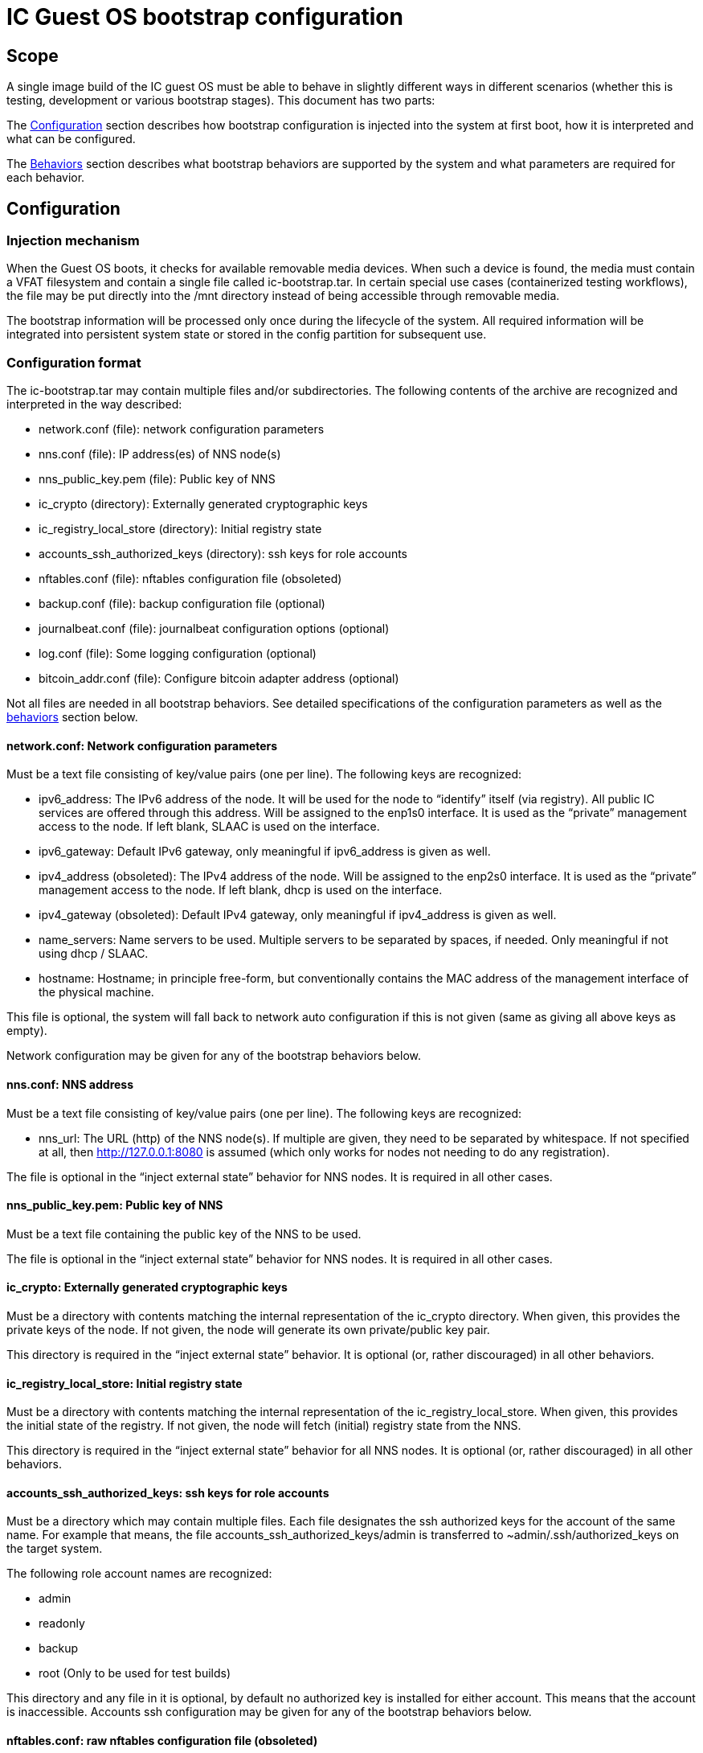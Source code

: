 = IC Guest OS bootstrap configuration

== Scope

A single image build of the IC guest OS must be able to behave in slightly different ways in different scenarios (whether this is testing, development or various bootstrap stages). This document has two parts:

The xref:configuration[Configuration] section describes how bootstrap configuration is injected into the system at first boot, how it is interpreted and what can be configured.

The xref:behaviors[Behaviors] section describes what bootstrap behaviors are supported by the system and what parameters are required for each behavior.


[[configuration]]
== Configuration

=== Injection mechanism

When the Guest OS boots, it checks for available removable media devices. When such a device is found, the media must contain a VFAT filesystem and contain a single file called +ic-bootstrap.tar+. In certain special use cases (containerized testing workflows), the file may be put directly into the /mnt directory instead of being accessible through removable media.

The bootstrap information will be processed only once during the lifecycle of the system. All required information will be integrated into persistent system state or stored in the config partition for subsequent use.

=== Configuration format
The +ic-bootstrap.tar+ may contain multiple files and/or subdirectories. The following contents of the archive are recognized and interpreted in the way described:

- +network.conf+ (file): network configuration parameters

- +nns.conf+ (file): IP address(es) of NNS node(s)

- +nns_public_key.pem+ (file): Public key of NNS

- +ic_crypto+ (directory): Externally generated cryptographic keys

- +ic_registry_local_store+ (directory): Initial registry state

- +accounts_ssh_authorized_keys+ (directory): ssh keys for role accounts

- +nftables.conf+ (file): nftables configuration file (obsoleted)

- +backup.conf+ (file): backup configuration file (optional)

- +journalbeat.conf+ (file): journalbeat configuration options (optional)

- +log.conf+ (file): Some logging configuration (optional)

- +bitcoin_addr.conf+ (file): Configure bitcoin adapter address (optional)

Not all files are needed in all bootstrap behaviors. See detailed specifications of the configuration parameters as well as the xref:behaviors[behaviors] section below.

==== +network.conf+: Network configuration parameters

Must be a text file consisting of key/value pairs (one per line). The following keys are recognized:

- +ipv6_address+: The IPv6 address of the node. It will be used for the node to “identify” itself (via registry). All public IC services are offered through this address. Will be assigned to the enp1s0 interface. It is used as the “private” management access to the node. If left blank, SLAAC is used on the interface.

- +ipv6_gateway+: Default IPv6 gateway, only meaningful if ipv6_address is given as well.

- +ipv4_address+ (obsoleted): The IPv4 address of the node. Will be assigned to the enp2s0 interface. It is used as the “private” management access to the node. If left blank, dhcp is used on the interface.

- +ipv4_gateway+ (obsoleted): Default IPv4 gateway, only meaningful if ipv4_address is given as well.

- +name_servers+: Name servers to be used. Multiple servers to be separated by spaces, if needed. Only meaningful if not using dhcp / SLAAC.

- +hostname+: Hostname; in principle free-form, but conventionally contains the MAC address of the management interface of the physical machine.

This file is optional, the system will fall back to network auto configuration if this is not given (same as giving all above keys as empty).

Network configuration may be given for any of the bootstrap behaviors below.

==== +nns.conf+: NNS address

Must be a text file consisting of key/value pairs (one per line). The following keys are recognized:

- +nns_url+: The URL (http) of the NNS node(s). If multiple are given, they need to be separated by whitespace. If not specified at all, then http://127.0.0.1:8080 is assumed (which only works for nodes not needing to do any registration).

The file is optional in the “inject external state” behavior for NNS nodes. It is required in all other cases.

==== +nns_public_key.pem+: Public key of NNS

Must be a text file containing the public key of the NNS to be used.

The file is optional in the “inject external state” behavior for NNS nodes. It is required in all other cases.

==== +ic_crypto+: Externally generated cryptographic keys

Must be a directory with contents matching the internal representation of the +ic_crypto+ directory. When given, this provides the private keys of the node. If not given, the node will generate its own private/public key pair.

This directory is required in the “inject external state” behavior. It is optional (or, rather discouraged) in all other behaviors.

==== +ic_registry_local_store+: Initial registry state

Must be a directory with contents matching the internal representation of the +ic_registry_local_store+. When given, this provides the initial state of the registry. If not given, the node will fetch (initial) registry state from the NNS.

This directory is required in the “inject external state” behavior for all NNS nodes. It is optional (or, rather discouraged) in all other behaviors.

==== +accounts_ssh_authorized_keys+: ssh keys for role accounts

Must be a directory which may contain multiple files. Each file designates the ssh authorized keys for the account of the same name. For example that means, the file +accounts_ssh_authorized_keys/admin+ is transferred to +~admin/.ssh/authorized_keys+ on the target system.

The following role account names are recognized:

- +admin+

- +readonly+

- +backup+

- +root+ (Only to be used for test builds)

This directory and any file in it is optional, by default no authorized key is installed for either account. This means that the account is inaccessible. Accounts ssh configuration may be given for any of the bootstrap behaviors below.

==== +nftables.conf+: raw nftables configuration file (obsoleted)

Must be a raw, valid nftables configuration file. This feature is experimental and should be improved to only inject IPv6 blocks from a given text file.

==== +backup.conf+: backup spool configuration

Configures usage of the backup spool directory. Must be a file of key/value pairs separated by “=” (one per line) with the following possible keys:

- +backup_retention_time_secs+: The maximum age of any file or directory kept in the backup spool.

- +backup_purging_interval_secs+: The interval at which the backup spool directory will be scanned for files to delete.

The backup configuration can be given under any of the possible node behaviors below. If left unspecified, suitable values for production are used for the above variables (24*3600 seconds and 3600 seconds, respectively).

This must be left unconfigured (backup.conf file completely missing) for all production deployments.

==== +journalbeat.conf+: journalbeat configuration options

Configures journalbeat to export logs out of the system. Must be a file of key/value pairs separated by “=” (one per line) with the following possible keys:

- +journalbeat_hosts+: Space-separated lists of hosts to ship logs to.

- +journalbeat_tags+: Space-separated list of tags to apply to exported log records.

The journalbeat configuration can be given under any of the possible node behaviors below. If left unspecified, journalbeat will be left unconfigured and no logs are exported.

==== +log.conf+: some logging configuration

Detailed configuration for IC logger. Must be a file of key/value pairs separated by “=” (one per line) with the following possible keys:

- +log_debug_overrides+: A list of fully qualified Rust module paths. For each of the listed modules, at least DEBUG logs will be produced by the node software. Primarily intended for testing.
+
The list must be provided as a serialized JSON-array. The value is
inserted into the configuration file as is. E.g.:
+
+'["ic_consensus::consensus::finalizer",\+
+
+"ic_consensus::consensus::catchup_package_maker"]'+

The configuration can be given under any of the possible node behaviors below, but should only be used in dev settings.

==== +bitcoin_addr.conf+: configure bitcoin adapter

Configuration for bitcoin adapter. Must be a file of key/value pairs separated by “=” (one per line) with the following possible keys:

- +bitcoind_addr+: Address of the bitcoind to be contacted by bitcoin adapter service.

The bitcoin configuration can be given under any of the possible node behaviors below. If left unspecified, bitcoin adapter will not work properly due
to lack of external system to contact.

[[behaviors]]
== Behaviors

On first boot, the system will perform technical initialization (filesystems etc.) and afterwards initialize itself to act as node in an IC. Depending on the configuration, the node behaves in one of the ways described in the sections below.

There will be further behaviors to facilitate disaster recovery.

=== Inject external state

The purpose of this behavior is to initialize the node using externally generated private keys and an externally generated initial state. All “registration” to the target IC is assumed to have been performed by other means.

The behavior is triggered through the presence of the ic_crypto directory in the injected configuration.

The following parameters must be given in this behavior:

- +nns.conf+ for non-nns nodes

- +nns_public_key.pem+ for all nodes

- +ic_crypto+

- +ic_registry_local_store+

This behavior is suitable for the following use cases:

- Bootstrapping an IC instance: In this case, suitable state for all nodes is generated by +ic-prep+ and then distributed across multiple nodes. This is used for example during testnet setup.

- Externally controlled join of a node to a subnet: In this case, +ic-prep+ is used to prepare key material to the node, while +ic-admin+ is used to modify the target NNS such that it “accepts” the new node as part of the IC

=== Signed join request

The purpose of this behavior is to initialize the node using key generation on the node itself (such that the private key never leaves the node) and joining an existing IC. “Registration” to the target IC is initiated by the node itself by sending a signed “join” request to its NNS. To be accepted, the request is signed by the node (using an attached smartcard).

The behavior is triggered through the absence of the +ic_crypto+ directory in the injected configuration.

The following parameters must be given in this behavior:

- +nns.conf+

- +nns_public_key.pem+

This behavior is used to bootstrap all (permanent) mainnet nodes.

== Implementation notes

=== Data flow

The bootstrap configuration is produced by the +build-bootstrap-config-image.sh+ script. This script is called from the deployment driver in both testnet and mainnet deployments. It is run outside of IC guest OS. It is called for each node to produce the individualized configuration for each. The build result of this script is a disk image containing all injected configuration bits packaged up in a tar file.

The resulting disk image is attached to the VM when it boots (see also link:Boot{outfilesuffix}[Boot sequence]).

On boot of the IC guest OS, the image is picked up by the +bootstrap-ic-node.sh+ script inside IC guest OS (also cf. the service file definition). The contents are unpacked and distributed in one of two places:

- For node initialization material (initial registry & keys), they are put directly into their target directories where replica picks them

- All other contents of the injected config are stashed into the +/boot/config+ directory. The reason is that these configurations also need to be available on subsequent boots (not just the first boot of the system), and they need to be preserved across upgrades.

The contents of +/boot/config+ are then used in various ways to parameterize system services as they start: ssh keys are installed to their target accounts, network settings are applied by the network set up scripts etc. For the IC, the +generate-replica-config.sh+ script takes the template +ic.json5+ file and fills in various placeholders with information from +/boot/config+ and elsewhere to produce the effective configuration just before the replica itself is started (also cf. service file definition).

=== Guidance for adding configuration bits

Roughly these steps:

- add handling to +build-bootstrap-config-image.sh+ to be able to build the config image

- if necessary (see below)) register new config files with +bootstrap-ic-node.sh+

- add interpretation of config to suitable place, e.g. +generate-replica-config.sh+

- adapt testnet and/or prod deployment config asneeded

*Values and defaults*: Please ensure that the system is operational even in the absence of specific configuration bits, and fall back to sane production defaults: Already deployed nodes will by definition lack new configuration variables, and need to behave properly. Defaults unsuitable for tests need to be overridden in tests and not the other way around.

*Format*: The configuration files are “free-form”, in principle any format will work. It is advisable to keep to simple formats whenever possible (e.g. files containing key=value pair lines): For now, parsing is done inside shell scripts and safely parsing “fancy” formats may be tricky. Treat values as potentially attacker-controlled on boot - bootstrapping a node with bogus values will most certainly cause the node to malfunction but it must not under any circumstances provide an operator with the capacity to gain control over the node via code injection or similar.

*Configuration files*: New configuration bits might be added to either existing configuration files that have a suitable structure (e.g. key=value pairs), or new files. If in doubt, opt for adding additional files. If adding more files, the +bootstrap-ic-node.sh+ script needs to be augmented to accept the new file.

*Interpretation of configuration bits*: Any script or service in the system may pull configuration bits out of /boot/config to customize its behavior. E.g. if adding parameter-driven customization of +ic.json5+, then simply augment the +generate-replica-config.sh+ script to pull the configuration values and substitute them into the generated configuration. (Note that this script is structured such that it can be run stand-alone for development testing in isolation).

*Documentation*: Please keep documentation up-to-date.

=== Testing

- +build-bootstrap-config-image.sh+ can be run stand-alone. Using its -t command line argument is helpful to manually verify that the intended configuration is packaged up correctly.

- +bootstrap-ic-node.sh+ can be temporarily tweaked (internally adapt paths; basically just running the process_bootstrap function of it) to run stand-alone and verify that the config image is unpacked and its files sorted into the correct locations

- +generate-replica-config.sh+ can be run stand-alone to verify that it produces the intended +ic.json5+ configuration from the template

After all is done, it is advised to prepare a configuration for a single node and boot it in a VM before conducting testnet deployments.
